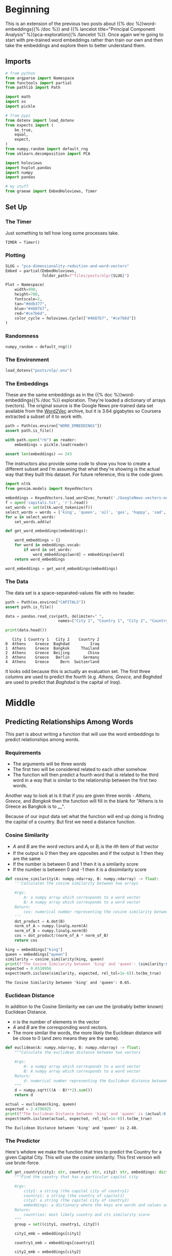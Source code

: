 #+BEGIN_COMMENT
.. title: PCA Dimensionality Reduction and Word Vectors
.. slug: pca-dimensionality-reduction-and-word-vectors
.. date: 2020-10-03 19:48:52 UTC-07:00
.. tags: pca,nlp,dimensionality reduction, visualization
.. category: Visualization
.. link: 
.. description: Applying the PCA for dimensionality reduction.
.. type: text
.. has_math: True
#+END_COMMENT
#+OPTIONS: ^:{}
#+TOC: headlines 2

#+PROPERTY: header-args :session ~/.local/share/jupyter/runtime/kernel-3dfd8523-c01d-4f63-9522-7a6c39579a42-ssh.json

#+BEGIN_SRC python :results none :exports none
%load_ext autoreload
%autoreload 2
#+END_SRC
* Beginning
  This is an extension of the previous two posts about {{% doc %}}word-embeddings{{% /doc %}} and {{% lancelot title="Principal Component Analysis" %}}pca-exploration{{% /lancelot %}}. Once again we're going to start with pre-trained word embeddings rather than train our own and then take the embeddings and explore them to better understand them.
** Imports
#+begin_src python :results none
# from python
from argparse import Namespace
from functools import partial
from pathlib import Path

import math
import os
import pickle

# from pypi
from dotenv import load_dotenv
from expects import (
    be_true,
    equal,
    expect,
)
from numpy.random import default_rng
from sklearn.decomposition import PCA

import holoviews
import hvplot.pandas
import numpy
import pandas

# my stuff
from graeae import EmbedHoloviews, Timer
#+end_src
** Set Up
*** The Timer
    Just something to tell how long some processes take.

#+begin_src python :results none
TIMER = Timer()
#+end_src
*** Plotting
#+begin_src python :results none
SLUG = "pca-dimensionality-reduction-and-word-vectors"
Embed = partial(EmbedHoloviews,
                folder_path=f"files/posts/nlp/{SLUG}")

Plot = Namespace(
    width=990,
    height=780,
    fontscale=2,
    tan="#ddb377",
    blue="#4687b7",
    red="#ce7b6d",
    color_cycle = holoviews.Cycle(["#4687b7", "#ce7b6d"])
)
#+end_src
*** Randomness
#+begin_src python :results none
numpy_random = default_rng(1)
#+end_src

*** The Environment
#+begin_src python :results none
load_dotenv("posts/nlp/.env")
#+end_src
*** The Embeddings
    These are the same embeddings as in the {{% doc %}}word-embeddings{{% /doc %}} exploration. They're loaded a dictionary of arrays (vectors). The original source is the Google News pre-trained data set available from the [[https://code.google.com/archive/p/word2vec/][Word2Vec]] archive, but it is 3.64 gigabytes so Coursera extracted a subset of it to work with.
#+begin_src python :results none
path = Path(os.environ["WORD_EMBEDDINGS"])
assert path.is_file()

with path.open("rb") as reader:
    embeddings = pickle.load(reader)

assert len(embeddings) == 243
#+end_src

The instructors also provide some code to show you how to create a different subset and I'm assuming that what they're showing is the actual way that they built this dataset. For future reference, this is the code given.

#+begin_src python :results none
import nltk
from gensim.models import KeyedVectors

embeddings = KeyedVectors.load_word2vec_format('./GoogleNews-vectors-negative300.bin', binary = True)
f = open('capitals.txt', 'r').read()
set_words = set(nltk.word_tokenize(f))
select_words = words = ['king', 'queen', 'oil', 'gas', 'happy', 'sad', 'city', 'town', 'village', 'country', 'continent', 'petroleum', 'joyful']
for w in select_words:
    set_words.add(w)

def get_word_embeddings(embeddings):

    word_embeddings = {}
    for word in embeddings.vocab:
        if word in set_words:
            word_embeddings[word] = embeddings[word]
    return word_embeddings

word_embeddings = get_word_embeddings(embeddings)
#+end_src

*** The Data
    The data set is a space-separated-values file with no header.
    
#+begin_src python :results none
path = Path(os.environ["CAPITALS"])
assert path.is_file()

data = pandas.read_csv(path, delimiter=" ",
                       names=["City 1", "Country 1", "City 2", "Country 2"])
#+end_src

#+begin_src python :results output :exports both
print(data.head())
#+end_src

#+RESULTS:
:    City 1 Country 1   City 2    Country 2
: 0  Athens    Greece  Baghdad         Iraq
: 1  Athens    Greece  Bangkok     Thailand
: 2  Athens    Greece  Beijing        China
: 3  Athens    Greece   Berlin      Germany
: 4  Athens    Greece     Bern  Switzerland

It looks odd because this is actually an evaluation set. The first three columns are used to predict the fourth (e.g. /Athens, Greece,/ and /Baghdad/ are used to predict that /Baghdad/ is the capital of /Iraq/).
* Middle
** Predicting Relationships Among Words
   This part is about writing a function that will use the word embeddings to predict relationships among words.
*** Requirements
    - The arguments will be three words
    - The first two will be considered related to each other somehow
    - The function will then predict a fourth word that is related to the third word in a way that is similar to the relationship between the first two words.

Another way to look at is it that if you are given three words - /Athens, Greece,/ and /Bangkok/ then the function will fill in the blank for "Athens is to Greece as Bangkok is to __".

Because of our input data set what the function will end up doing is finding the capital of a country. But first we need a distance function.
*** Cosine Similarity
\begin{align}
\cos (\theta) &=\frac{\mathbf{A} \cdot \mathbf{B}}{\|\mathbf{A}\|\|\mathbf{B}\|}\\
 &= \frac{\sum_{i=1}^{n} A_{i} B_{i}}{\sqrt{\sum_{i=1}^{n} A_{i}^{2}} \sqrt{\sum_{i=1}^{n} B_{i}^{2}}}\\
\end{align}

 - /A/ and /B/ are the word vectors and \(A_i\) or \(B_i\) is the /ith/ item of that vector
 - If the output is 0 then they are opposites and if the output is 1 then they are the same
 - If the number is between 0 and 1 then it is a similarity score
 - If the number is between 0 and -1 then it is a dissimilarity score

#+begin_src python :results none
def cosine_similarity(A: numpy.ndarray, B: numpy.ndarray) -> float:
    '''Calculates the cosine similarity between two arrays

    Args:
        A: a numpy array which corresponds to a word vector
        B: A numpy array which corresponds to a word vector
    Return:
        cos: numerical number representing the cosine similarity between A and B.
    '''
    dot_product = A.dot(B)
    norm_of_A = numpy.linalg.norm(A)
    norm_of_B = numpy.linalg.norm(B)
    cos = dot_product/(norm_of_A * norm_of_B)
    return cos
#+end_src

#+begin_src python :results output :exports both
king = embeddings["king"]
queen = embeddings["queen"]
similarity = cosine_similarity(king, queen)
print(f"The Cosine Similarity between 'king' and 'queen': {similarity:0.2f}.")
expected = 0.6510956
expect(math.isclose(similarity, expected, rel_tol=1e-6)).to(be_true)
#+end_src

#+RESULTS:
: The Cosine Similarity between 'king' and 'queen': 0.65.
*** Euclidean Distance
    In addition to the Cosine Similarity we can use the (probably better known) Euclidean Distance.

\begin{aligned} d(\mathbf{A}, \mathbf{B})=d(\mathbf{B}, \mathbf{A}) &=\sqrt{\left(A_{1}-B_{1}\right)^{2}+\left(A_{2}-B_{2}\right)^{2}+\cdots+\left(A_{n}-B_{n}\right)^{2}} \\ &=\sqrt{\sum_{i=1}^{n}\left(A_{i}-B_{i}\right)^{2}} 
\end{aligned}

 - /n/ is the number of elements in the vector
 - /A/ and /B/ are the corresponding word vectors. 
 - The more similar the words, the more likely the Euclidean distance will be close to 0 (and zero means they are the same).

#+begin_src python :results none
def euclidean(A: numpy.ndarray, B: numpy.ndarray) -> float:
    """Calculate the euclidean distance between two vectors

    Args:
        A: a numpy array which corresponds to a word vector
        B: A numpy array which corresponds to a word vector
    Return:
        d: numerical number representing the Euclidean distance between A and B.
    """
    d = numpy.sqrt(((A - B)**2).sum())
    return d
#+end_src

#+begin_src python :results output :exports both
actual = euclidean(king, queen)
expected = 2.4796925
print(f"The Euclidean Distance between 'king' and 'queen' is {actual:0.2f}.")
expect(math.isclose(actual, expected, rel_tol=1e-6)).to(be_true)
#+end_src

#+RESULTS:
: The Euclidean Distance between 'king' and 'queen' is 2.48.
*** The Predictor
    Here's whdere we make the function that tries to predict the Country for a given Capital City. This will use the cosine similarity. This first version will use brute-force.
#+begin_src python :results none
def get_country(city1: str, country1: str, city2: str, embeddings: dict) -> tuple:
    """Find the country that has a particular capital city

    Args:
        city1: a string (the capital city of country1)
        country1: a string (the country of capital1)
        city2: a string (the capital city of country2)
        embeddings: a dictionary where the keys are words and values are their embeddings
    Return:
        countries: most likely country and its similarity score
    """
    group = set((city1, country1, city2))

    city1_emb = embeddings[city1]

    country1_emb = embeddings[country1]

    city2_emb = embeddings[city2]

    vec = country1_emb - city1_emb  + city2_emb

    # Initialize the similarity to -1 (it will be replaced by a similarities that are closer to +1)
    similarity = -1

    # initialize country to an empty string
    country = ''

    for word in embeddings:
        if word not in group:
            word_emb = embeddings[word]
            # calculate cosine similarity between embedding of country 2 and the word in the embeddings dictionary
            cur_similarity = cosine_similarity(vec, word_emb)

            # if the cosine similarity is more similar than the previously best similarity...
            if cur_similarity > similarity:

                # update the similarity to the new, better similarity
                similarity = cur_similarity

                # store the country as a tuple, which contains the word and the similarity
                country = (word, similarity)
    return country
#+end_src

#+begin_src python :results output :exports both
actual_country, actual_similarity = get_country("Athens", "Greece", "Cairo", embeddings)
print(f"Cairo is the capital of {actual_country}.")

expected_country, expected_similarity = "Egypt", 0.7626821
expect(actual_country).to(equal(expected_country))
expect(math.isclose(actual_similarity, expected_similarity, rel_tol=1e-6)).to(be_true)
#+end_src

#+RESULTS:
: Cairo is the capital of Egypt.
*** Checking the Model Accuracy
\[
\text{Accuracy}=\frac{\text{Correct # of predictions}}{\text{Total # of predictions}}
\]

#+begin_src python :results none
country_getter = partial(get_country, embeddings=embeddings)
def get_accuracy(data: pandas.DataFrame) -> float:
    '''Calculate the fraction of correct capitals

    Args:
        embeddings: a dictionary where the key is a word and the value is its embedding
    
    Return:
        accuracy: the accuracy of the model
    '''
    num_correct = 0

    # loop through the rows of the dataframe
    for index, row in data.iterrows():

        # get city1
        city1 = row["City 1"]

        # get country1
        country1 = row["Country 1"]

        # get city2
        city2 =  row["City 2"]

        # get country2
        country2 = row["Country 2"]

        # use get_country to find the predicted country2
        predicted_country2, _ = country_getter(city1=city1, country1=country1, city2=city2)

        # if the predicted country2 is the same as the actual country2...
        if predicted_country2 == country2:
            # increment the number of correct by 1
            num_correct += 1

    # get the number of rows in the data dataframe (length of dataframe)
    m = len(data)

    # calculate the accuracy by dividing the number correct by m
    accuracy = num_correct/m
    return accuracy
#+end_src

#+begin_src python :results output :exports both
with TIMER:
    accuracy = get_accuracy(data)
    print(f"Accuracy: {accuracy:0.2f}")
    expect(math.isclose(accuracy, 0.92, rel_tol=0.2)).to(be_true)
#+end_src

#+RESULTS:
: 2020-10-07 17:50:28,897 graeae.timers.timer start: Started: 2020-10-07 17:50:28.897165
: 2020-10-07 17:50:50,755 graeae.timers.timer end: Ended: 2020-10-07 17:50:50.755424
: 2020-10-07 17:50:50,756 graeae.timers.timer end: Elapsed: 0:00:21.858259
: Accuracy: 0.92
** Plotting With PCA
*** Computing the PCA
    Now we'll write a function to do the Principal Component Analysis for our embeddings.

 - The word vectors are of dimension 300. 
 - Use PCA to change the 300 dimensions to =n_components= dimensions. 
 - The new matrix should be of dimension =m, n_components= (=m= being the number of rows). 
 -
 - First de-mean the data
 - Get the eigenvalues using `linalg.eigh`.  Use `eigh` rather than `eig` since R is symmetric.  The performance gain when using `eigh` instead of `eig` is substantial.
 - Sort the eigenvectors and eigenvalues by decreasing order of the eigenvalues.
 - Get a subset of the eigenvectors (choose how many principle components you want to use using `n_components`).
 - Return the new transformation of the data by multiplying the eigenvectors with the original data.

#+begin_src python :results none
def compute_pca(X: numpy.ndarray, n_components: int=2) -> numpy.ndarray:
    """Calculate the principal components for X

    Args:
        X: of dimension (m,n) where each row corresponds to a word vector
        n_components: Number of components you want to keep.

    Return:
        X_reduced: data transformed in 2 dims/columns + regenerated original data
    """
    # you need to set axis to 0 or it will calculate the mean of the entire matrix instead of one per row
    X_demeaned = X - X.mean(axis=0)

    # calculate the covariance matrix
    # the default numpy.cov assumes the rows are variables, not columns so set rowvar to False
    covariance_matrix = numpy.cov(X_demeaned, rowvar=False)

    # calculate eigenvectors & eigenvalues of the covariance matrix
    eigen_vals, eigen_vecs = numpy.linalg.eigh(covariance_matrix)

    # sort eigenvalue in increasing order (get the indices from the sort)
    idx_sorted = numpy.argsort(eigen_vals)
    
    # reverse the order so that it's from highest to lowest.
    idx_sorted_decreasing = list(reversed(idx_sorted))

    # sort the eigen values by idx_sorted_decreasing
    eigen_vals_sorted = eigen_vals[idx_sorted_decreasing]

    # sort eigenvectors using the idx_sorted_decreasing indices
    # We're only sorting the columns so remember to get all the rows in the slice
    eigen_vecs_sorted = eigen_vecs[:, idx_sorted_decreasing]

    # select the first n eigenvectors (n is desired dimension
    # of rescaled data array, or dims_rescaled_data)
    # once again, make sure to get all the rows and only slice the columns
    eigen_vecs_subset = eigen_vecs_sorted[:, :n_components]

    # transform the data by multiplying the transpose of the eigenvectors 
    # with the transpose of the de-meaned data
    # Then take the transpose of that product.
    X_reduced = numpy.dot(eigen_vecs_subset.T, X_demeaned.T).T
    return X_reduced
#+end_src

I was getting the wrong values because for some reason so I decided to take out the call to random (since the seed was being set the values were always the same anyway) and just declare the test input array.

#+begin_src python :results none
X = numpy.array([[4.17022005e-01, 7.20324493e-01, 1.14374817e-04, 3.02332573e-01,
                  1.46755891e-01, 9.23385948e-02, 1.86260211e-01, 3.45560727e-01,
                  3.96767474e-01, 5.38816734e-01],
                 [4.19194514e-01, 6.85219500e-01, 2.04452250e-01, 8.78117436e-01,
                  2.73875932e-02, 6.70467510e-01, 4.17304802e-01, 5.58689828e-01,
                  1.40386939e-01, 1.98101489e-01],
                 [8.00744569e-01, 9.68261576e-01, 3.13424178e-01, 6.92322616e-01,
                  8.76389152e-01, 8.94606664e-01, 8.50442114e-02, 3.90547832e-02,
                  1.69830420e-01, 8.78142503e-01]])
#+end_src

#+begin_src python :results output :exports both
X_reduced = compute_pca(X, n_components=2)
# eigen_vecs, eigen_subset, X_demeaned = compute_pca(X, n_components=2)
print("Your original matrix was " + str(X.shape) + " and it became:")
print(X_reduced)

expected = numpy.array([
 [0.43437323, 0.49820384],
 [0.42077249, -0.50351448],
 [-0.85514571, 0.00531064],
])

numpy.testing.assert_almost_equal(X_reduced, expected)
#+end_src

#+RESULTS:
: Your original matrix was (3, 10) and it became:
: [[ 0.43437323  0.49820384]
:  [ 0.42077249 -0.50351448]
:  [-0.85514571  0.00531064]]
*** Plot It
    We'll use most of the non-country words to create a plot to see how well the PCA does.
    
#+begin_src python :results none
words = ['oil', 'gas', 'happy', 'sad', 'city', 'town',
         'village', 'country', 'continent', 'petroleum', 'joyful']
subset = numpy.array([embeddings[word] for word in words])
reduced = compute_pca(subset)
reduced = pandas.DataFrame(reduced, columns="X Y".split())
reduced["Word"] = words
#+end_src

#+begin_src python :results none
labels = reduced.hvplot.labels(x="X", y="Y", text="Word", text_baseline="top")

points = reduced.hvplot.scatter(x="X", y="Y", color=Plot.blue, padding=0.5)

plot = (points * labels).opts(
    title="PCA of Words",
    width=Plot.width,
    height=Plot.height,
    fontscale=Plot.fontscale,
)

outcome = Embed(plot=plot, file_name="pca_words")()
#+end_src

#+begin_src python :results output html :exports output
print(outcome)
#+end_src

#+RESULTS:
#+begin_export html
<object type="text/html" data="pca_words.html" style="width:100%" height=800>
  <p>Figure Missing</p>
</object>
#+end_export

It appears to have worked fairly well.

*** Sklearn Comparison
    As a comparison here's what SKlearn's PCA does.
    
#+begin_src python :results none
model = PCA(n_components=2)
reduced = model.fit(subset).transform(subset)
reduced = pandas.DataFrame(reduced, columns="X Y".split())
reduced["Word"] = words

labels = reduced.hvplot.labels(x="X", y="Y", text="Word", text_baseline="top")

points = reduced.hvplot.scatter(x="X", y="Y", color=Plot.blue, padding=0.5)

plot = (points * labels).opts(
    title="PCA of Words (SKLearn)",
    width=Plot.width,
    height=Plot.height,
    fontscale=Plot.fontscale,
)

outcome = Embed(plot=plot, file_name="sklearn_pca_words")()
#+end_src

#+begin_src python :results output html :exports output
print(outcome)
#+end_src

#+RESULTS:
#+begin_export html
<object type="text/html" data="sklearn_pca_words.html" style="width:100%" height=800>
  <p>Figure Missing</p>
</object>
#+end_export

They look fairly comparable, I'll conclude that they are close (or close enough).
